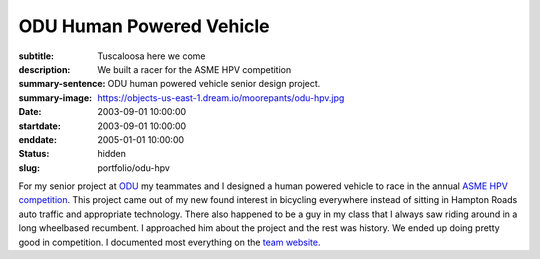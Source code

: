 =========================
ODU Human Powered Vehicle
=========================

:subtitle: Tuscaloosa here we come
:description: We built a racer for the ASME HPV competition
:summary-sentence: ODU human powered vehicle senior design project.
:summary-image: https://objects-us-east-1.dream.io/moorepants/odu-hpv.jpg
:date: 2003-09-01 10:00:00
:startdate: 2003-09-01 10:00:00
:enddate: 2005-01-01 10:00:00
:status: hidden
:slug: portfolio/odu-hpv

For my senior project at `ODU <http://www.odu.edu>`_ my teammates and I
designed a human powered vehicle to race in the annual `ASME HPV competition
<http://www.asme.org/events/competitions/human-powered-vehicle-challenge-%28hpvc%29>`_.
This project came out of my new found interest in bicycling everywhere instead
of sitting in Hampton Roads auto traffic and appropriate technology. There also
happened to be a guy in my class that I always saw riding around in a long
wheelbased recumbent. I approached him about the project and the rest was
history. We ended up doing pretty good in competition. I documented most
everything on the `team website <http://www.lions.odu.edu/~dlandman/hpv/>`_.

